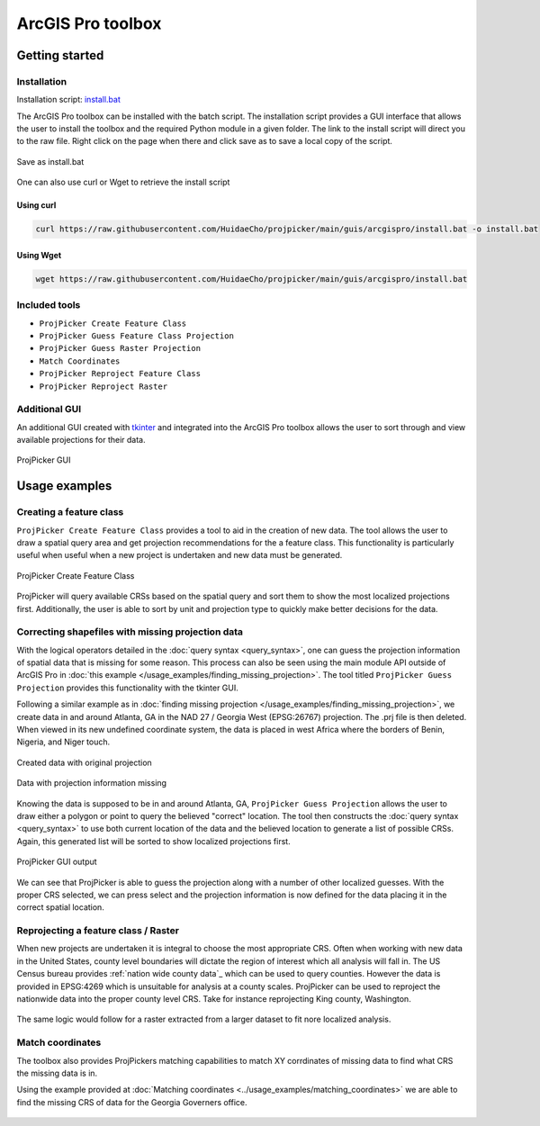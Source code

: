 ArcGIS Pro toolbox
==================

Getting started
---------------

Installation
^^^^^^^^^^^^

Installation script: `install.bat <https://raw.githubusercontent.com/HuidaeCho/projpicker/main/guis/arcgispro/install.bat>`_

The ArcGIS Pro toolbox can be installed with the batch script.
The installation script provides a GUI interface that allows the user to install the toolbox and the required Python module in a given folder.
The link to the install script will direct you to the raw file.
Right click on the page when there and click save as to save a local copy of the script.

.. figure:: arcgis_pro_save_as_install_bat.png
   :align: center
   :alt: Save as install.bat

   Save as install.bat

One can also use curl or Wget to retrieve the install script

Using curl
__________

.. code-block:: bash

   curl https://raw.githubusercontent.com/HuidaeCho/projpicker/main/guis/arcgispro/install.bat -o install.bat


Using Wget
__________

.. code-block:: bash

   wget https://raw.githubusercontent.com/HuidaeCho/projpicker/main/guis/arcgispro/install.bat


Included tools
^^^^^^^^^^^^^^

- ``ProjPicker Create Feature Class``
- ``ProjPicker Guess Feature Class Projection``
- ``ProjPicker Guess Raster Projection``
- ``Match Coordinates``
- ``ProjPicker Reproject Feature Class``
- ``ProjPicker Reproject Raster``

Additional GUI
^^^^^^^^^^^^^^

An additional GUI created with `tkinter <https://docs.python.org/3/library/tkinter.html>`_ and integrated into the ArcGIS Pro toolbox allows the user to sort through and view available projections for their data.

.. figure:: arcgis_pro_projpicker_gui.png
   :align: center
   :alt: ProjPicker GUI

   ProjPicker GUI

Usage examples
--------------

Creating a feature class
^^^^^^^^^^^^^^^^^^^^^^^^

``ProjPicker Create Feature Class`` provides a tool to aid in the creation of new data.
The tool allows the user to draw a spatial query area and get projection recommendations for the a feature class.
This functionality is particularly useful when useful when a new project is undertaken and new data must be generated.

.. figure:: arcgis_pro_projpicker_create_feature_class.png
   :align: center
   :width: 800
   :height: 800
   :alt: ProjPicker Create Feature Class

   ProjPicker Create Feature Class

ProjPicker will query available CRSs based on the spatial query and sort them to show the most localized projections first.
Additionally, the user is able to sort by unit and projection type to quickly make better decisions for the data.

Correcting shapefiles with missing projection data
^^^^^^^^^^^^^^^^^^^^^^^^^^^^^^^^^^^^^^^^^^^^^^^^^^

With the logical operators detailed in the :doc:`query syntax <query_syntax>`, one can guess the projection information of spatial data that is missing for some reason.
This process can also be seen using the main module API outside of ArcGIS Pro in :doc:`this example </usage_examples/finding_missing_projection>`.
The tool titled ``ProjPicker Guess Projection`` provides this functionality with the tkinter GUI.

Following a similar example as in :doc:`finding missing projection </usage_examples/finding_missing_projection>`, we create data in and around Atlanta, GA in the NAD 27 / Georgia West (EPSG:26767) projection.
The .prj file is then deleted.
When viewed in its new undefined coordinate system, the data is placed in west Africa where the borders of Benin, Nigeria, and Niger touch.

.. figure:: arcgis_pro_original_data.png
   :align: center
   :width: 500
   :height: 500
   :alt: Created data with original projection

   Created data with original projection

.. figure:: arcgis_pro_missing_projection.png
   :align: center
   :width: 500
   :height: 500
   :alt: Data with projection information missing

   Data with projection information missing

Knowing the data is supposed to be in and around Atlanta, GA, ``ProjPicker Guess Projection`` allows the user to draw either a polygon or point to query the believed "correct" location.
The tool then constructs the :doc:`query syntax <query_syntax>` to use both current location of the data and the believed location to generate a list of possible CRSs.
Again, this generated list will be sorted to show localized projections first.

.. figure:: arcgis_pro_projpicker_gui_output.png
   :align: center
   :width: 800
   :height: 800
   :alt: ProjPicker GUI output

   ProjPicker GUI output

We can see that ProjPicker is able to guess the projection along with a number of other localized guesses.
With the proper CRS selected, we can press select and the projection information is now defined for the data placing it in the correct spatial location.

Reprojecting a feature class / Raster
^^^^^^^^^^^^^^^^^^^^^^^^^^^^^^^^^^^^^

When new projects are undertaken it is integral to choose the most appropriate CRS.
Often when working with new data in the United States, county level boundaries will dictate the region of interest which all analysis will fall in.
The US Census bureau provides :ref:`nation wide county data`_ which can be used to query counties.
However the data is provided in EPSG:4269 which is unsuitable for analysis at a county scales.
ProjPicker can be used to reproject the nationwide data into the proper county level CRS.
Take for instance reprojecting King county, Washington.

.. figure:: arcgis_pro_reproject_fc.png
   :align: center
   :width: 500
   :height: 200

The same logic would follow for a raster extracted from a larger dataset to fit nore localized analysis.

Match coordinates
^^^^^^^^^^^^^^^^^

The toolbox also provides ProjPickers matching capabilities to match XY corrdinates of missing data to find what CRS the missing data is in.

Using the example provided at :doc:`Matching coordinates <../usage_examples/matching_coordinates>` we are able to find the missing CRS of data for the Georgia Governers office.

.. figure:: arcgis_pro_match.png
   :align: center
   :width: 500
   :height: 500

